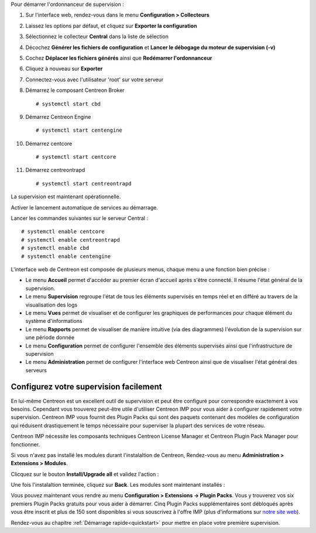 Pour démarrer l'ordonnanceur de supervision :

1. Sur l'interface web, rendez-vous dans le menu **Configuration > Collecteurs**
2. Laissez les options par défaut, et cliquez sur **Exporter la configuration**
3. Sélectionnez le collecteur **Central** dans la liste de sélection
4. Décochez **Générer les fichiers de configuration** et **Lancer le débogage du moteur de supervision (-v)**
5. Cochez **Déplacer les fichiers générés** ainsi que **Redémarrer l'ordonnanceur**
6. Cliquez à nouveau sur **Exporter**
7. Connectez-vous avec l'utilisateur 'root' sur votre serveur
8. Démarrez le composant Centreon Broker ::

    # systemctl start cbd

9. Démarrez Centreon Engine ::

    # systemctl start centengine

10. Démarrez centcore ::

    # systemctl start centcore

11. Démarrez centreontrapd ::

    # systemctl start centreontrapd

La supervision est maintenant opérationnelle.

Activer le lancement automatique de services au démarrage.

Lancer les commandes suivantes sur le serveur Central : ::

    # systemctl enable centcore
    # systemctl enable centreontrapd
    # systemctl enable cbd
    # systemctl enable centengine

L'interface web de Centreon est composée de plusieurs menus, chaque menu a une fonction bien précise :

.. image :: /images/guide_utilisateur/amenu.png
   :align: center

* Le menu **Accueil** permet d'accéder au premier écran d'accueil après s'être connecté. Il résume l'état général de la supervision.
* Le menu **Supervision** regroupe l'état de tous les éléments supervisés en temps réel et en différé au travers de la visualisation des logs
* Le menu **Vues** permet de visualiser et de configurer les graphiques de performances pour chaque élément du système d'informations
* Le menu **Rapports** permet de visualiser de manière intuitive (via des diagrammes) l'évolution de la supervision sur une période donnée
* Le menu **Configuration** permet de configurer l'ensemble des éléments supervisés ainsi que l'infrastructure de supervision
* Le menu **Administration** permet de configurer l'interface web Centreon ainsi que de visualiser l'état général des serveurs

***************************************
Configurez votre supervision facilement
***************************************

En lui-même Centreon est un excellent outil de supervision et peut être
configuré pour correspondre exactement à vos besoins. Cependant vous
trouverez peut-être utile d'utiliser Centreon IMP pour vous aider à
configurer rapidement votre supervision. Centreon IMP vous fournit des
Plugin Packs qui sont des paquets contenant des modèles de configuration
qui réduisent drastiquement le temps nécessaire pour superviser la
plupart des services de votre réseau.

Centreon IMP nécessite les composants techniques Centreon License
Manager et Centreon Plugin Pack Manager pour fonctionner.

Si vous n'avez pas installé les modules durant l'instalaltion de Centreon,
Rendez-vous au menu **Administration > Extensions > Modules**.

Clicquez sur le bouton **Install/Upgrade all** et validez l'action :

.. image:: /_static/images/installation/install_imp_1.png
   :align: center

Une fois l'instalaltion terminée, cliquez sur **Back**.
Les modules sont maintenant installés :

.. image:: /_static/images/installation/install_imp_2.png
   :align: center

Vous pouvez maintenant vous rendre au menu **Configuration > Extensions
-> Plugin Packs**. Vous y trouverez vos six premiers Plugin Packs
gratuits pour vous aider à démarrer. Cinq Plugin Packs supplémentaires
sont débloqués après vous être inscrit et plus de 150 sont disponibles
si vous souscrivez à l'offre IMP (plus d'informations sur
`notre site web <https://www.centreon.com>`_).

.. image:: /_static/images/installation/install_imp_3.png
   :align: center

Rendez-vous au chapitre :ref:`Démarrage rapide<quickstart>` pour mettre en place votre première supervision.
